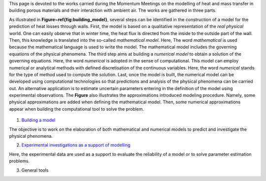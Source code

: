 .. title: Welcome on board!
.. slug: index
.. date: 2019-10-30 15:58:28 UTC+01:00
.. tags: 
.. category: 
.. link: 
.. description: 
.. type: text

This page is devoted to the works carried during the Momentum Meetings on the modelling of heat and mass transfer in building porous materials and their interaction with ambient air. The works are gathered in three parts. 

As illustrated in **Figure~\ref{fig:building_model}**, several steps can be identified in the construction of a model for the prediction of heat losses through walls. First, the model is based on a qualitative representation of the *real physical* world. One can easily observe that in winter time, the heat flux is directed from the inside to the outside part of the wall. Then, this knowledge is translated into the so-called *mathematical model*. Here, The word *mathematical* is used because the mathematical language is used to write the model. The mathematical model includes the governing equations of the physical phenomena. The third step aims at building a *numerical model*  to obtain a solution of the governing equations. Here, the word *numerical* is adopted in the sense of computational.
This model can employ numerical or analytical methods with defined discretisation of the continuous variables. Here, the word *numerical* stands for the type of method used to compute the solution. Last, once the model is built, the numerical model can be developed using computational technologies so that predictions and analysis of the physical phenomena can be carried out. An alternative application is to estimate uncertain parameters entering in the definition of the model using experimental observations. The **Figure** also illustrates the approximations introduced modeling procedure. Namely, some physical approximations are added when defining the mathematical model. Then, some numerical approximations appear when building the computational tool to solve the problem. 

.. figure:: images/building_model.png
   The figure

1. `Building a model`_

The objective is to work on the elaboration of both mathematical and numerical models to predict and investigate the physical phenomena.

2. `Experimental investigations as a support of modelling`_

Here, the experimental data are used as a support to evaluate the reliability of a model or to solve parameter estimation problems.



3. General tools


.. Hyperlinks
.. _Building a model: Modelling 
.. _Experimental investigations as a support of modelling: Experiments 



.. Lines starting with two dots are special commands. But if no command can be found, the line is considered as a comment
